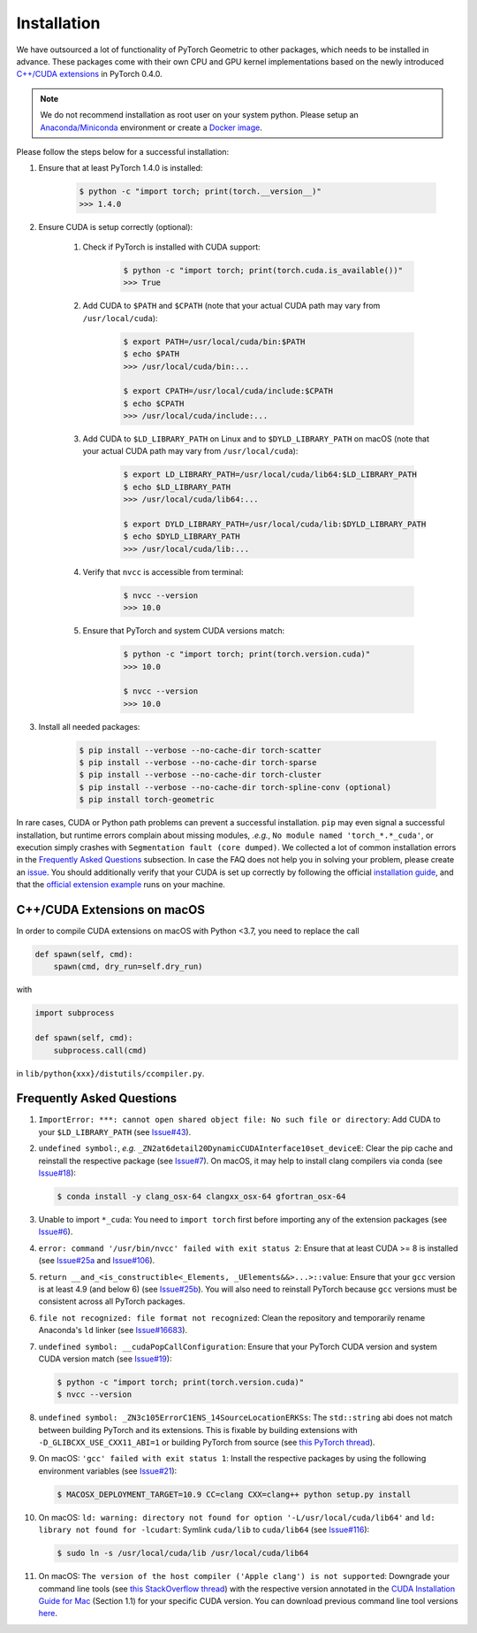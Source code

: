 Installation
============

We have outsourced a lot of functionality of PyTorch Geometric to other packages, which needs to be installed in advance.
These packages come with their own CPU and GPU kernel implementations based on the newly introduced `C++/CUDA extensions <https://github.com/pytorch/extension-cpp/>`_ in PyTorch 0.4.0.

.. note::
    We do not recommend installation as root user on your system python.
    Please setup an `Anaconda/Miniconda <https://conda.io/docs/user-guide/install/index.html/>`_ environment or create a `Docker image <https://www.docker.com/>`_.

Please follow the steps below for a successful installation:

#. Ensure that at least PyTorch 1.4.0 is installed:

    .. code-block:: none

        $ python -c "import torch; print(torch.__version__)"
        >>> 1.4.0

#. Ensure CUDA is setup correctly (optional):

    #. Check if PyTorch is installed with CUDA support:

        .. code-block:: none

            $ python -c "import torch; print(torch.cuda.is_available())"
            >>> True

    #. Add CUDA to ``$PATH`` and ``$CPATH`` (note that your actual CUDA path may vary from ``/usr/local/cuda``):

        .. code-block:: none

            $ export PATH=/usr/local/cuda/bin:$PATH
            $ echo $PATH
            >>> /usr/local/cuda/bin:...

            $ export CPATH=/usr/local/cuda/include:$CPATH
            $ echo $CPATH
            >>> /usr/local/cuda/include:...

    #. Add CUDA to ``$LD_LIBRARY_PATH`` on Linux and to ``$DYLD_LIBRARY_PATH`` on macOS (note that your actual CUDA path may vary from ``/usr/local/cuda``):

        .. code-block:: none

            $ export LD_LIBRARY_PATH=/usr/local/cuda/lib64:$LD_LIBRARY_PATH
            $ echo $LD_LIBRARY_PATH
            >>> /usr/local/cuda/lib64:...

            $ export DYLD_LIBRARY_PATH=/usr/local/cuda/lib:$DYLD_LIBRARY_PATH
            $ echo $DYLD_LIBRARY_PATH
            >>> /usr/local/cuda/lib:...

    #. Verify that ``nvcc`` is accessible from terminal:

        .. code-block:: none

            $ nvcc --version
            >>> 10.0

    #. Ensure that PyTorch and system CUDA versions match:

        .. code-block:: none

            $ python -c "import torch; print(torch.version.cuda)"
            >>> 10.0

            $ nvcc --version
            >>> 10.0

#. Install all needed packages:

    .. code-block:: none

        $ pip install --verbose --no-cache-dir torch-scatter
        $ pip install --verbose --no-cache-dir torch-sparse
        $ pip install --verbose --no-cache-dir torch-cluster
        $ pip install --verbose --no-cache-dir torch-spline-conv (optional)
        $ pip install torch-geometric

In rare cases, CUDA or Python path problems can prevent a successful installation.
``pip`` may even signal a successful installation, but runtime errors complain about missing modules, *.e.g.*, ``No module named 'torch_*.*_cuda'``, or execution simply crashes with ``Segmentation fault (core dumped)``.
We collected a lot of common installation errors in the `Frequently Asked Questions <https://pytorch-geometric.readthedocs.io/en/latest/notes/installation.html#frequently-asked-questions>`_ subsection.
In case the FAQ does not help you in solving your problem, please create an `issue <https://github.com/rusty1s/pytorch_geometric/issues>`_.
You should additionally verify that your CUDA is set up correctly by following the official `installation guide <https://docs.nvidia.com/cuda/index.html>`_, and that the `official extension example <https://github.com/pytorch/extension-cpp>`_ runs on your machine.

C++/CUDA Extensions on macOS
----------------------------

In order to compile CUDA extensions on macOS with Python <3.7, you need to replace the call

.. code-block:: python

    def spawn(self, cmd):
        spawn(cmd, dry_run=self.dry_run)

with

.. code-block:: python

    import subprocess

    def spawn(self, cmd):
        subprocess.call(cmd)

in ``lib/python{xxx}/distutils/ccompiler.py``.

Frequently Asked Questions
--------------------------

#. ``ImportError: ***: cannot open shared object file: No such file or directory``: Add CUDA to your ``$LD_LIBRARY_PATH`` (see `Issue#43 <https://github.com/rusty1s/pytorch_geometric/issues/43>`_).

#. ``undefined symbol:``, *e.g.* ``_ZN2at6detail20DynamicCUDAInterface10set_deviceE``: Clear the pip cache and reinstall the respective package (see `Issue#7 <https://github.com/rusty1s/pytorch_scatter/issues/7>`_). On macOS, it may help to install clang compilers via conda (see `Issue#18 <https://github.com/rusty1s/pytorch_geometric/issues/18>`_):

   .. code-block:: none

      $ conda install -y clang_osx-64 clangxx_osx-64 gfortran_osx-64

#. Unable to import ``*_cuda``: You need to ``import torch`` first before importing any of the extension packages (see `Issue#6 <https://github.com/rusty1s/pytorch_scatter/issues/6>`_).

#. ``error: command '/usr/bin/nvcc' failed with exit status 2``: Ensure that at least CUDA >= 8 is installed (see `Issue#25a <https://github.com/rusty1s/pytorch_geometric/issues/25>`_ and `Issue#106 <https://github.com/rusty1s/pytorch_geometric/issues/106>`_).

#. ``return __and_<is_constructible<_Elements, _UElements&&>...>::value``: Ensure that your ``gcc`` version is at least 4.9 (and below 6) (see `Issue#25b <https://github.com/rusty1s/pytorch_scatter/issues/25>`_).
   You will also need to reinstall PyTorch because ``gcc`` versions must be consistent across all PyTorch packages.

#. ``file not recognized: file format not recognized``: Clean the repository and temporarily rename Anaconda's ``ld`` linker (see `Issue#16683 <https://github.com/pytorch/pytorch/issues/16683>`_).

#. ``undefined symbol: __cudaPopCallConfiguration``: Ensure that your PyTorch CUDA version and system CUDA version match (see `Issue#19 <https://github.com/rusty1s/pytorch_scatter/issues/19>`_):

   .. code-block:: none

      $ python -c "import torch; print(torch.version.cuda)"
      $ nvcc --version

#. ``undefined symbol: _ZN3c105ErrorC1ENS_14SourceLocationERKSs``: The ``std::string`` abi does not match between building PyTorch and its extensions.
   This is fixable by building extensions with ``-D_GLIBCXX_USE_CXX11_ABI=1`` or building PyTorch from source (see `this PyTorch thread <https://discuss.pytorch.org/t/undefined-symbol-when-import-lltm-cpp-extension/32627>`_).

#. On macOS: ``'gcc' failed with exit status 1``: Install the respective packages by using the following environment variables (see `Issue#21 <https://github.com/rusty1s/pytorch_scatter/issues/21>`_):

   .. code-block:: none

       $ MACOSX_DEPLOYMENT_TARGET=10.9 CC=clang CXX=clang++ python setup.py install

#. On macOS: ``ld: warning: directory not found for option '-L/usr/local/cuda/lib64'`` and ``ld: library not found for -lcudart``: Symlink ``cuda/lib`` to ``cuda/lib64`` (see `Issue#116 <https://github.com/rusty1s/pytorch_geometric/issues/116>`_):

   .. code-block:: none

       $ sudo ln -s /usr/local/cuda/lib /usr/local/cuda/lib64

#. On macOS: ``The version of the host compiler ('Apple clang') is not supported``: Downgrade your command line tools (see `this StackOverflow thread <https://stackoverflow.com/questions/36250949/revert-apple-clang-version-for-nvcc/46574116>`_) with the respective version annotated in the `CUDA Installation Guide for Mac <https://developer.download.nvidia.com/compute/cuda/10.1/Prod/docs/sidebar/CUDA_Installation_Guide_Mac.pdf>`_ (Section 1.1) for your specific CUDA version.
   You can download previous command line tool versions `here <https://idmsa.apple.com/IDMSWebAuth/signin?appIdKey=891bd3417a7776362562d2197f89480a8547b108fd934911bcbea0110d07f757&path=%2Fdownload%2Fmore%2F&rv=1>`_.
